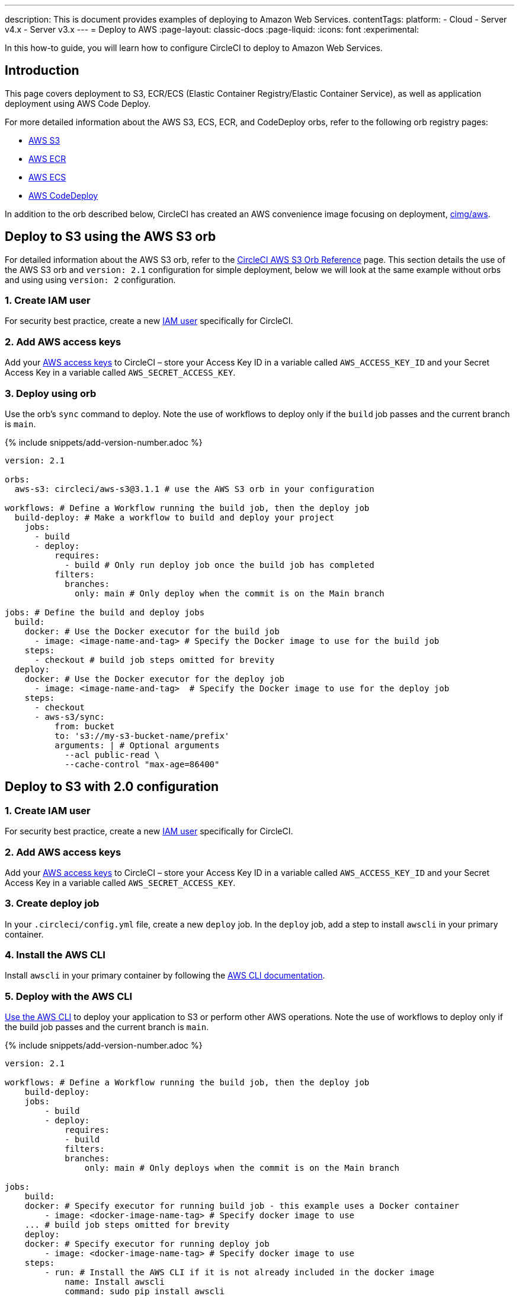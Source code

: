 ---
description: This is document provides examples of deploying to Amazon Web Services.
contentTags:
  platform:
  - Cloud
  - Server v4.x
  - Server v3.x
---
= Deploy to AWS
:page-layout: classic-docs
:page-liquid:
:icons: font
:experimental:

In this how-to guide, you will learn how to configure CircleCI to deploy to Amazon Web Services.

[#introduction]
== Introduction

This page covers deployment to S3, ECR/ECS (Elastic Container Registry/Elastic Container Service), as well as application deployment using AWS Code Deploy.

For more detailed information about the AWS S3, ECS, ECR, and CodeDeploy orbs, refer to the following orb registry pages:

* link:https://circleci.com/developer/orbs/orb/circleci/aws-s3[AWS S3]
* link:https://circleci.com/developer/orbs/orb/circleci/aws-ecr[AWS ECR]
* link:https://circleci.com/developer/orbs/orb/circleci/aws-ecs[AWS ECS]
* link:https://circleci.com/developer/orbs/orb/circleci/aws-code-deploy[AWS CodeDeploy]

In addition to the orb described below, CircleCI has created an AWS convenience image focusing on deployment, link:https://circleci.com/developer/images/image/cimg/aws[cimg/aws].

[#deploy-to-s3-using-the-aws-s3-orb]
== Deploy to S3 using the AWS S3 orb

For detailed information about the AWS S3 orb, refer to the link:https://circleci.com/developer/orbs/orb/circleci/aws-s3[CircleCI AWS S3 Orb Reference] page. This section details the use of the AWS S3 orb and `version: 2.1` configuration for simple deployment, below we will look at the same example without orbs and using using `version: 2` configuration.

[#create-iam-user]
=== 1. Create IAM user

For security best practice, create a new link:https://aws.amazon.com/iam/details/manage-users/[IAM user] specifically for CircleCI.

[#add-aws-access-keys]
=== 2. Add AWS access keys

Add your link:https://docs.aws.amazon.com/general/latest/gr/aws-sec-cred-types.html#access-keys-and-secret-access-keys[AWS access keys] to CircleCI – store your Access Key ID in a variable called `AWS_ACCESS_KEY_ID` and your Secret Access Key in a variable called `AWS_SECRET_ACCESS_KEY`.

[#deploy-using-orb]
=== 3. Deploy using orb

Use the orb's `sync` command to deploy. Note the use of workflows to deploy only if the `build` job passes and the current branch is `main`.

{% include snippets/add-version-number.adoc %}

```yaml
version: 2.1

orbs:
  aws-s3: circleci/aws-s3@3.1.1 # use the AWS S3 orb in your configuration

workflows: # Define a Workflow running the build job, then the deploy job
  build-deploy: # Make a workflow to build and deploy your project
    jobs:
      - build
      - deploy:
          requires:
            - build # Only run deploy job once the build job has completed
          filters:
            branches:
              only: main # Only deploy when the commit is on the Main branch

jobs: # Define the build and deploy jobs
  build:
    docker: # Use the Docker executor for the build job
      - image: <image-name-and-tag> # Specify the Docker image to use for the build job
    steps:
      - checkout # build job steps omitted for brevity
  deploy:
    docker: # Use the Docker executor for the deploy job
      - image: <image-name-and-tag>  # Specify the Docker image to use for the deploy job
    steps:
      - checkout
      - aws-s3/sync:
          from: bucket
          to: 's3://my-s3-bucket-name/prefix'
          arguments: | # Optional arguments
            --acl public-read \
            --cache-control "max-age=86400"
```

[#deploy-to-aws-s3-with-2-configuration]
== Deploy to S3 with 2.0 configuration

[#create-iam-user-2]
=== 1. Create IAM user

For security best practice, create a new link:https://aws.amazon.com/iam/details/manage-users/[IAM user] specifically for CircleCI.

[#add-aws-access-keys-2]
=== 2. Add AWS access keys

Add your link:https://docs.aws.amazon.com/general/latest/gr/aws-sec-cred-types.html#access-keys-and-secret-access-keys[AWS access keys] to CircleCI – store your Access Key ID in a variable called `AWS_ACCESS_KEY_ID` and your Secret Access Key in a variable called `AWS_SECRET_ACCESS_KEY`.

[#create-deploy-job]
=== 3. Create deploy job

In your `.circleci/config.yml` file, create a new `deploy` job. In the `deploy` job, add a step to install `awscli` in your primary container.

[#install-awscli]
=== 4. Install the AWS CLI

Install `awscli` in your primary container by following the link:http://docs.aws.amazon.com/cli/latest/userguide/installing.html[AWS CLI documentation].

[#deploy-awscli]
=== 5. Deploy with the AWS CLI

link:https://docs.aws.amazon.com/cli/latest/userguide/cli-chap-using.html[Use the AWS CLI] to deploy your application to S3 or perform other AWS operations. Note the use of workflows to deploy only if the build job passes and the current branch is `main`.

{% include snippets/add-version-number.adoc %}

```yaml
version: 2.1

workflows: # Define a Workflow running the build job, then the deploy job
    build-deploy:
    jobs:
        - build
        - deploy:
            requires:
            - build
            filters:
            branches:
                only: main # Only deploys when the commit is on the Main branch

jobs:
    build:
    docker: # Specify executor for running build job - this example uses a Docker container
        - image: <docker-image-name-tag> # Specify docker image to use
    ... # build job steps omitted for brevity
    deploy:
    docker: # Specify executor for running deploy job
        - image: <docker-image-name-tag> # Specify docker image to use
    steps:
        - run: # Install the AWS CLI if it is not already included in the docker image
            name: Install awscli
            command: sudo pip install awscli
        - run: # Deploy to S3 using the sync command
            name: Deploy to S3
            command: aws s3 sync <path/to/bucket> <s3://location/in/S3-to-deploy-to>
```

For a complete list of AWS CLI commands and options, see the link:https://docs.aws.amazon.com/cli/latest/reference/[AWS CLI Command Reference].

[#deploy-docker-image-to-aws-ecr]
== Deploy Docker image to AWS ECR

The AWS ECR orb enables you to log into AWS, build, and then push a Docker image to AWS Elastic Container Registry with minimal config. See the link:https://circleci.com/developer/orbs/orb/circleci/aws-ecr[orb registry page] for a full list of parameters, jobs, commands and options.

Using the `build-and-push-image` job (shown below) requires the following env vars to be set: `AWS_ECR_ACCOUNT_URL`, `ACCESS_KEY_ID`, `SECRET_ACCESS_KEY`, `AWS_DEFAULT_REGION`.

{% include snippets/add-version-number.adoc %}

```yaml
version: 2.1

orbs:
  aws-ecr: circleci/aws-ecr@x.y.z # Use the AWS ECR orb in your configuration

workflows:
  build_and_push_image:
    jobs:
      - aws-ecr/build-and-push-image: # Use the pre-defined `build-and-push-image` job
          dockerfile: <my-Docker-file>
          path: <path-to-my-Docker-file>
          profile-name: <my-profile-name>
          repo: <my-ECR-repo>
          tag: <my-ECR-repo-tag> # default - latest
```

[#update-an-aws-ecs-instance]
== Update an AWS ECS instance

Use the link:https://circleci.com/developer/orbs/orb/circleci/aws-ecr[AWS ECR] and link:https://circleci.com/developer/orbs/orb/circleci/aws-ecs[ECS] orbs to easily update an existing AWS ECS instance.

Using the `build-and-push-image` job (shown below) requires the following env vars to be set: `AWS_ECR_ACCOUNT_URL`, `ACCESS_KEY_ID`, `SECRET_ACCESS_KEY`, `AWS_DEFAULT_REGION`.

{% include snippets/add-version-number.adoc %}

```yaml
version: 2.1

orbs:
  aws-ecr: circleci/aws-ecr@x.y.z # Use the AWS ECR orb in your configuration
  aws-ecs: circleci/aws-ecs@x.y.z # Use the AWS ECS orb in your configuration

workflows:
  build-and-deploy:
    jobs:
      - aws-ecr/build-and-push-image:
          dockerfile: <my-Docker-file>
          path: <path-to-my-Docker-file>
          profile-name: <my-profile-name>
          repo: ${MY_APP_PREFIX}
          tag: '${CIRCLE_SHA1}'
      - aws-ecs/deploy-service-update:
          requires:
            - aws-ecr/build-and-push-image # only run the deployment job once the build and push image job has completed
          family: '${MY_APP_PREFIX}-service'
          cluster: '${MY_APP_PREFIX}-cluster'
          container-image-name-updates: 'container=${MY_APP_PREFIX}-service,tag=${CIRCLE_SHA1}'
```

[#aws-codedeploy]
== AWS CodeDeploy

The link:https://circleci.com/developer/orbs/orb/circleci/aws-code-deploy[AWS CodeDeploy] orb enables you to run deployments through AWS CodeDeploy.

{% include snippets/add-version-number.adoc %}

```yaml
version: 2.1 # use 2.1 to make use of orbs and pipelines

orbs:
  aws-code-deploy: circleci/aws-code-deploy@x.y.z # Use the AWS CodeDeploy orb in your configuration

workflows:
  deploy_application:
    jobs:
      - aws-code-deploy/deploy:
          application-name: <my-application> # The name of an AWS CodeDeploy application associated with the applicable IAM user or AWS account.
          deployment-group: <my-deployment-group> # The name of a new deployment group for the specified application.
          service-role-arn: <my-deployment-group-role-ARN> # The service role for a deployment group.
          bundle-bucket: <my-application-S3-bucket> # The s3 bucket where an application revision will be stored.
          bundle-key: <my-S3-bucket-key> # A key under the s3 bucket where an application revision will be stored.
```